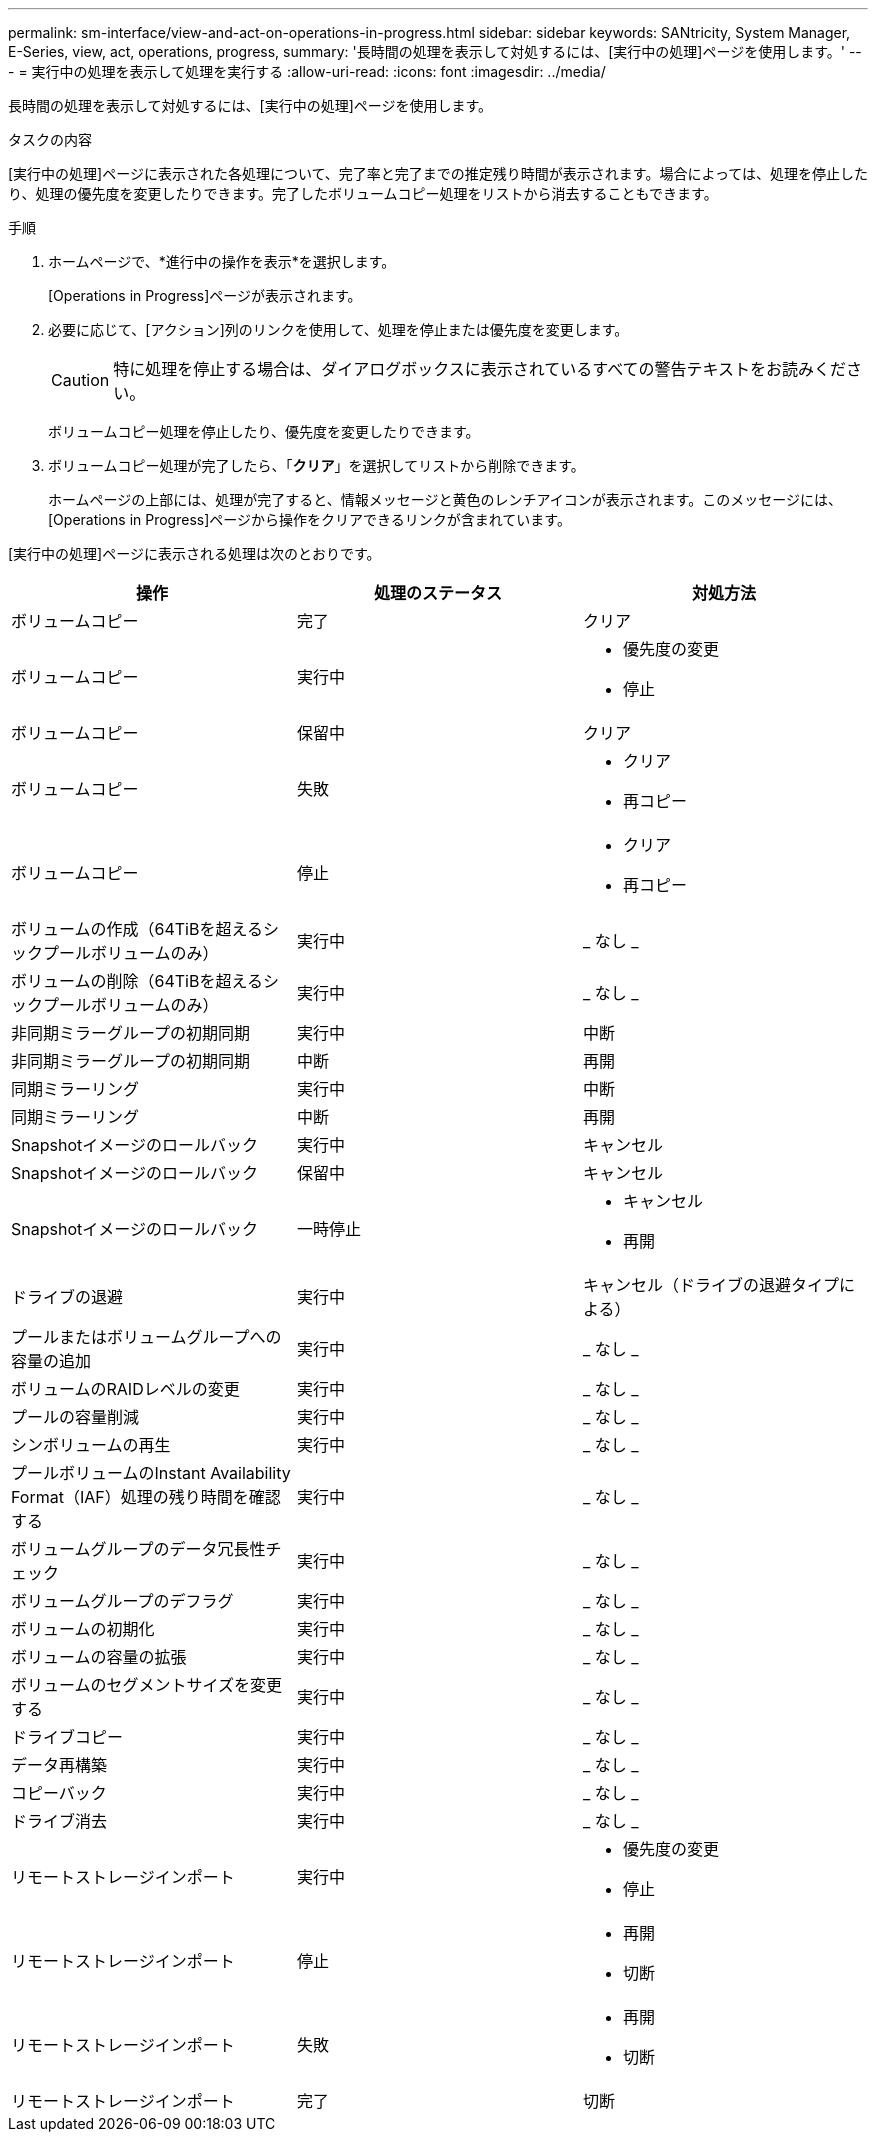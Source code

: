 ---
permalink: sm-interface/view-and-act-on-operations-in-progress.html 
sidebar: sidebar 
keywords: SANtricity, System Manager, E-Series, view, act, operations, progress, 
summary: '長時間の処理を表示して対処するには、[実行中の処理]ページを使用します。' 
---
= 実行中の処理を表示して処理を実行する
:allow-uri-read: 
:icons: font
:imagesdir: ../media/


[role="lead"]
長時間の処理を表示して対処するには、[実行中の処理]ページを使用します。

.タスクの内容
[実行中の処理]ページに表示された各処理について、完了率と完了までの推定残り時間が表示されます。場合によっては、処理を停止したり、処理の優先度を変更したりできます。完了したボリュームコピー処理をリストから消去することもできます。

.手順
. ホームページで、*進行中の操作を表示*を選択します。
+
[Operations in Progress]ページが表示されます。

. 必要に応じて、[アクション]列のリンクを使用して、処理を停止または優先度を変更します。
+
[CAUTION]
====
特に処理を停止する場合は、ダイアログボックスに表示されているすべての警告テキストをお読みください。

====
+
ボリュームコピー処理を停止したり、優先度を変更したりできます。

. ボリュームコピー処理が完了したら、「*クリア*」を選択してリストから削除できます。
+
ホームページの上部には、処理が完了すると、情報メッセージと黄色のレンチアイコンが表示されます。このメッセージには、[Operations in Progress]ページから操作をクリアできるリンクが含まれています。



[実行中の処理]ページに表示される処理は次のとおりです。

[cols="1a,1a,1a"]
|===
| 操作 | 処理のステータス | 対処方法 


 a| 
ボリュームコピー
 a| 
完了
 a| 
クリア



 a| 
ボリュームコピー
 a| 
実行中
 a| 
* 優先度の変更
* 停止




 a| 
ボリュームコピー
 a| 
保留中
 a| 
クリア



 a| 
ボリュームコピー
 a| 
失敗
 a| 
* クリア
* 再コピー




 a| 
ボリュームコピー
 a| 
停止
 a| 
* クリア
* 再コピー




 a| 
ボリュームの作成（64TiBを超えるシックプールボリュームのみ）
 a| 
実行中
 a| 
_ なし _



 a| 
ボリュームの削除（64TiBを超えるシックプールボリュームのみ）
 a| 
実行中
 a| 
_ なし _



 a| 
非同期ミラーグループの初期同期
 a| 
実行中
 a| 
中断



 a| 
非同期ミラーグループの初期同期
 a| 
中断
 a| 
再開



 a| 
同期ミラーリング
 a| 
実行中
 a| 
中断



 a| 
同期ミラーリング
 a| 
中断
 a| 
再開



 a| 
Snapshotイメージのロールバック
 a| 
実行中
 a| 
キャンセル



 a| 
Snapshotイメージのロールバック
 a| 
保留中
 a| 
キャンセル



 a| 
Snapshotイメージのロールバック
 a| 
一時停止
 a| 
* キャンセル
* 再開




 a| 
ドライブの退避
 a| 
実行中
 a| 
キャンセル（ドライブの退避タイプによる）



 a| 
プールまたはボリュームグループへの容量の追加
 a| 
実行中
 a| 
_ なし _



 a| 
ボリュームのRAIDレベルの変更
 a| 
実行中
 a| 
_ なし _



 a| 
プールの容量削減
 a| 
実行中
 a| 
_ なし _



 a| 
シンボリュームの再生
 a| 
実行中
 a| 
_ なし _



 a| 
プールボリュームのInstant Availability Format（IAF）処理の残り時間を確認する
 a| 
実行中
 a| 
_ なし _



 a| 
ボリュームグループのデータ冗長性チェック
 a| 
実行中
 a| 
_ なし _



 a| 
ボリュームグループのデフラグ
 a| 
実行中
 a| 
_ なし _



 a| 
ボリュームの初期化
 a| 
実行中
 a| 
_ なし _



 a| 
ボリュームの容量の拡張
 a| 
実行中
 a| 
_ なし _



 a| 
ボリュームのセグメントサイズを変更する
 a| 
実行中
 a| 
_ なし _



 a| 
ドライブコピー
 a| 
実行中
 a| 
_ なし _



 a| 
データ再構築
 a| 
実行中
 a| 
_ なし _



 a| 
コピーバック
 a| 
実行中
 a| 
_ なし _



 a| 
ドライブ消去
 a| 
実行中
 a| 
_ なし _



 a| 
リモートストレージインポート
 a| 
実行中
 a| 
* 優先度の変更
* 停止




 a| 
リモートストレージインポート
 a| 
停止
 a| 
* 再開
* 切断




 a| 
リモートストレージインポート
 a| 
失敗
 a| 
* 再開
* 切断




 a| 
リモートストレージインポート
 a| 
完了
 a| 
切断

|===